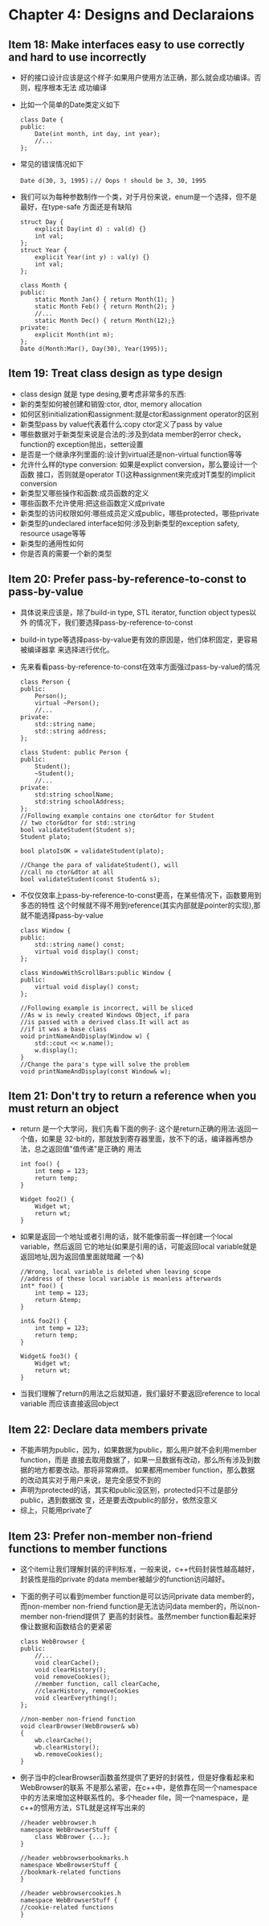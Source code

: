 * Chapter 4: Designs and Declaraions
** Item 18: Make interfaces easy to use correctly and hard to use incorrectly
   + 好的接口设计应该是这个样子:如果用户使用方法正确，那么就会成功编译。否则，程序根本无法
     成功编译
   + 比如一个简单的Date类定义如下
     #+begin_src c++
       class Date {
       public:
           Date(int month, int day, int year);
           //...
       };
     #+end_src
   + 常见的错误情况如下 
     #+begin_src c++
       Date d(30, 3, 1995)；// Oops ! should be 3, 30, 1995
     #+end_src
   + 我们可以为每种参数制作一个类，对于月份来说，enum是一个选择，但不是最好，在type-safe
     方面还是有缺陷
     #+begin_src c++
       struct Day {
           explicit Day(int d) : val(d) {}
           int val;
       };
       struct Year {
           explicit Year(int y) : val(y) {}
           int val;
       };
       
       class Month {
       public:
           static Month Jan() { return Month(1); }
           static Month Feb() { return Month(2); }
           //...
           static Month Dec() { return Month(12);}
       private:
           explicit Month(int m);
       };
       Date d(Month:Mar(), Day(30), Year(1995));
     #+end_src
** Item 19: Treat class design as type design
   + class design 就是 type desing,要考虑非常多的东西:
   + 新的类型如何被创建和销毁:ctor, dtor, memory allocation
   + 如何区别initialization和assignment:就是ctor和assignment operator的区别
   + 新类型pass by value代表着什么:copy ctor定义了pass by value
   + 哪些数据对于新类型来说是合法的:涉及到data member的error check，function的
     exception抛出，setter设置
   + 是否是一个继承序列里面的:设计到virtual还是non-virtual function等等
   + 允许什么样的type conversion: 如果是explict conversion，那么要设计一个函数
     接口，否则就是operator T()这种assignment来完成对T类型的implicit conversion
   + 新类型又哪些操作和函数:成员函数的定义
   + 哪些函数不允许使用:把这些函数定义成private
   + 新类型的访问权限如何:哪些成员定义成public，哪些protected，哪些private
   + 新类型的undeclared interface如何:涉及到新类型的exception safety, resource
     usage等等
   + 新类型的通用性如何
   + 你是否真的需要一个新的类型
** Item 20: Prefer pass-by-reference-to-const to pass-by-value
   + 具体说来应该是，除了build-in type, STL iterator, function object types以外
     的情况下，我们要选择pass-by-reference-to-const
   + build-in type等选择pass-by-value更有效的原因是，他们体积固定，更容易被编译器拿
     来选择进行优化。
   + 先来看看pass-by-reference-to-const在效率方面强过pass-by-value的情况
     #+begin_src c++
       class Person {
       public:
           Person();
           virtual ~Person();
           //...
       private:
           std::string name;
           std::string address;
       };
       
       class Student: public Person {
       public:
           Student();
           ~Student();
           //...
       private:
           std:string schoolName;
           std:string schoolAddress;
       };
       //Following example contains one ctor&dtor for Student
       // two ctor&dtor for std::string
       bool validateStudent(Student s);
       Student plato;
       
       bool platoIsOK = validateStudent(plato);
       
       //Change the para of validateStudent(), will
       //call no ctor&dtor at all
       bool validateStudent(const Student& s);
     #+end_src
   + 不仅仅效率上pass-by-reference-to-const更高，在某些情况下，函数要用到多态的特性
     这个时候就不得不用到reference(其实内部就是pointer的实现),那就不能选择pass-by-value
     #+begin_src c++
       class Window {
       public:
           std::string name() const;
           virtual void display() const;
       };
       
       class WindowWithScrollBars:public Window {
       public:
           virtual void display() const;
       };
       
       //Following example is incorrect, will be sliced
       //As w is newly created Windows Object, if para
       //is passed with a derived class.It will act as
       //if it was a base class
       void printNameAndDisplay(Window w) {
           std::cout << w.name();
           w.display();
       }
       //Change the para's type will solve the problem
       void printNameAndDisplay(const Window& w);
     #+end_src
** Item 21: Don't try to return a reference when you must return an object
   + return 是一个大学问，我们先看下面的例子: 这个是return正确的用法:返回一个值，如果是
     32-bit的，那就放到寄存器里面，放不下的话，编译器再想办法，总之返回值"值传递"是正确的
     用法
     #+begin_src c++
       int foo() {
           int temp = 123;
           return temp;
       }
       
       Widget foo2() {
           Widget wt;
           return wt;
       }
     #+end_src
   + 如果是返回一个地址或者引用的话，就不能像前面一样创建一个local variable，然后返回
     它的地址(如果是引用的话，可能返回local variable就是返回地址,因为返回值里面就暗藏
     一个&)
     #+begin_src c++
       //Wrong, local variable is deleted when leaving scope
       //address of these local variable is meanless afterwards
       int* foo() {
           int temp = 123;
           return &temp;
       }
       
       int& foo2() {
           int temp = 123;
           return temp;
       }
       
       Widget& foo3() {
           Widget wt;
           return wt;
       }
     #+end_src
   + 当我们理解了return的用法之后就知道，我们最好不要返回reference to local variable
     而应该直接返回object
** Item 22: Declare data members private
   + 不能声明为public，因为，如果数据为public，那么用户就不会利用member function，而是
     直接去取用数据了，如果一旦数据有改动，那么所有涉及到数据的地方都要改动。那将非常麻烦。
     如果都用member function，那么数据的改动其实对于用户来说，是完全感受不到的
   + 声明为protected的话，其实和public没区别，protected只不过是部分public，遇到数据改
     变，还是要去改public的部分，依然没意义
   + 综上，只能用private了
** Item 23: Prefer non-member non-friend functions to member functions
   + 这个item让我们理解封装的评判标准，一般来说，c++代码封装性越高越好，封装性是指的private
     的data member被越少的function访问越好。
   + 下面的例子可以看到member function是可以访问private data member的，而non-member
     non-friend function是无法访问data member的，所以non-member non-friend提供了
     更高的封装性。虽然member function看起来好像让数据和函数结合的更紧密
     #+begin_src c++
       class WebBrowser {
       public:
           //...
           void clearCache();
           void clearHistory();
           void removeCookies();
           //member function, call clearCache,
           //clearHistory, removeCookies
           void clearEverything(); 
       };
       
       //non-member non-friend function
       void clearBrowser(WebBrowser& wb)
       {
           wb.clearCache();
           wb.clearHistory();
           wb.removeCookies();
       }
     #+end_src
   + 例子当中的clearBrowser函数虽然提供了更好的封装性，但是好像看起来和WebBrowser的联系
     不是那么紧密，在c++中，是依靠在同一个namespace中的方法来增加这种联系性的。多个header
     file，同一个namespace，是c++的惯用方法，STL就是这样写出来的
     #+begin_src c++
       //header webbrowser.h
       namespace WebBrowserStuff {
           class WbBrower {...};
       }
       
       //header webbrowserbookmarks.h
       namespace WbeBrowserStuff {
       //bookmark-related functions
       }
       
       //header webbrowsercookies.h
       namespace WebBrowserStuff {
       //cookie-related functions
       }
     #+end_src

